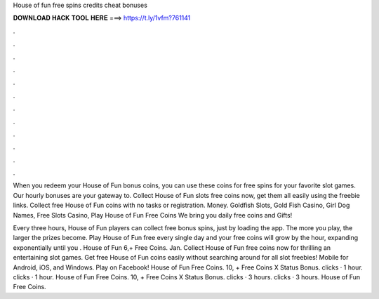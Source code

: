 House of fun free spins credits cheat bonuses



𝐃𝐎𝐖𝐍𝐋𝐎𝐀𝐃 𝐇𝐀𝐂𝐊 𝐓𝐎𝐎𝐋 𝐇𝐄𝐑𝐄 ===> https://t.ly/1vfm?761141



.



.



.



.



.



.



.



.



.



.



.



.

When you redeem your House of Fun bonus coins, you can use these coins for free spins for your favorite slot games. Our hourly bonuses are your gateway to. Collect House of Fun slots free coins now, get them all easily using the freebie links. Collect free House of Fun coins with no tasks or registration. Money. Goldfish Slots, Gold Fish Casino, Girl Dog Names, Free Slots Casino, Play House of Fun Free Coins We bring you daily free coins and Gifts!

Every three hours, House of Fun players can collect free bonus spins, just by loading the app. The more you play, the larger the prizes become. Play House of Fun free every single day and your free coins will grow by the hour, expanding exponentially until you . House of Fun 6,+ Free Coins. Jan. Collect House of Fun free coins now for thrilling an entertaining slot games. Get free House of Fun coins easily without searching around for all slot freebies! Mobile for Android, iOS, and Windows. Play on Facebook! House of Fun Free Coins. 10, + Free Coins X Status Bonus. clicks · 1 hour. clicks · 1 hour. House of Fun Free Coins. 10, + Free Coins X Status Bonus. clicks · 3 hours. clicks · 3 hours. House of Fun Free Coins.
